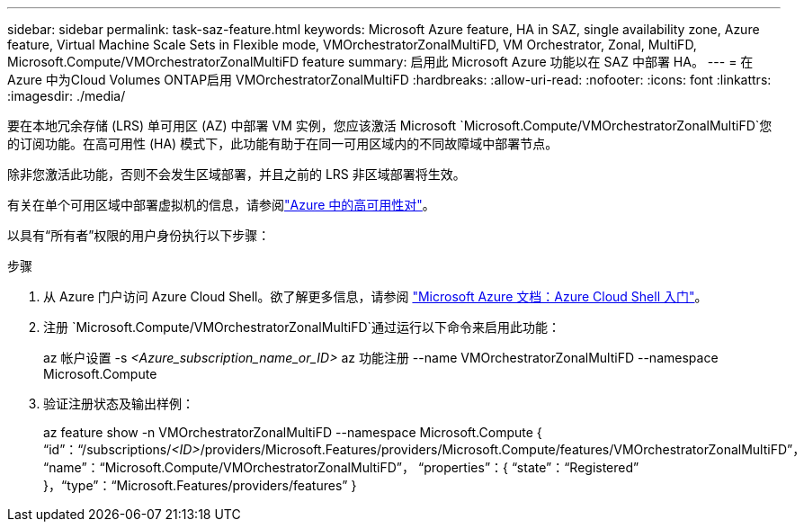 ---
sidebar: sidebar 
permalink: task-saz-feature.html 
keywords: Microsoft Azure feature, HA in SAZ, single availability zone, Azure feature, Virtual Machine Scale Sets in Flexible mode, VMOrchestratorZonalMultiFD, VM Orchestrator, Zonal, MultiFD, Microsoft.Compute/VMOrchestratorZonalMultiFD feature 
summary: 启用此 Microsoft Azure 功能以在 SAZ 中部署 HA。 
---
= 在 Azure 中为Cloud Volumes ONTAP启用 VMOrchestratorZonalMultiFD
:hardbreaks:
:allow-uri-read: 
:nofooter: 
:icons: font
:linkattrs: 
:imagesdir: ./media/


[role="lead"]
要在本地冗余存储 (LRS) 单可用区 (AZ) 中部署 VM 实例，您应该激活 Microsoft `Microsoft.Compute/VMOrchestratorZonalMultiFD`您的订阅功能。在高可用性 (HA) 模式下，此功能有助于在同一可用区域内的不同故障域中部署节点。

除非您激活此功能，否则不会发生区域部署，并且之前的 LRS 非区域部署将生效。

有关在单个可用区域中部署虚拟机的信息，请参阅link:concept-ha-azure.html["Azure 中的高可用性对"]。

以具有“所有者”权限的用户身份执行以下步骤：

.步骤
. 从 Azure 门户访问 Azure Cloud Shell。欲了解更多信息，请参阅 https://learn.microsoft.com/en-us/azure/cloud-shell/get-started/["Microsoft Azure 文档：Azure Cloud Shell 入门"^]。
. 注册 `Microsoft.Compute/VMOrchestratorZonalMultiFD`通过运行以下命令来启用此功能：
+
[]
====
az 帐户设置 -s _<Azure_subscription_name_or_ID>_ az 功能注册 --name VMOrchestratorZonalMultiFD --namespace Microsoft.Compute

====
. 验证注册状态及输出样例：
+
[]
====
az feature show -n VMOrchestratorZonalMultiFD --namespace Microsoft.Compute { “id”：“/subscriptions/_<ID>_/providers/Microsoft.Features/providers/Microsoft.Compute/features/VMOrchestratorZonalMultiFD”， “name”：“Microsoft.Compute/VMOrchestratorZonalMultiFD”， “properties”：{ “state”：“Registered” }，“type”：“Microsoft.Features/providers/features” }

====

